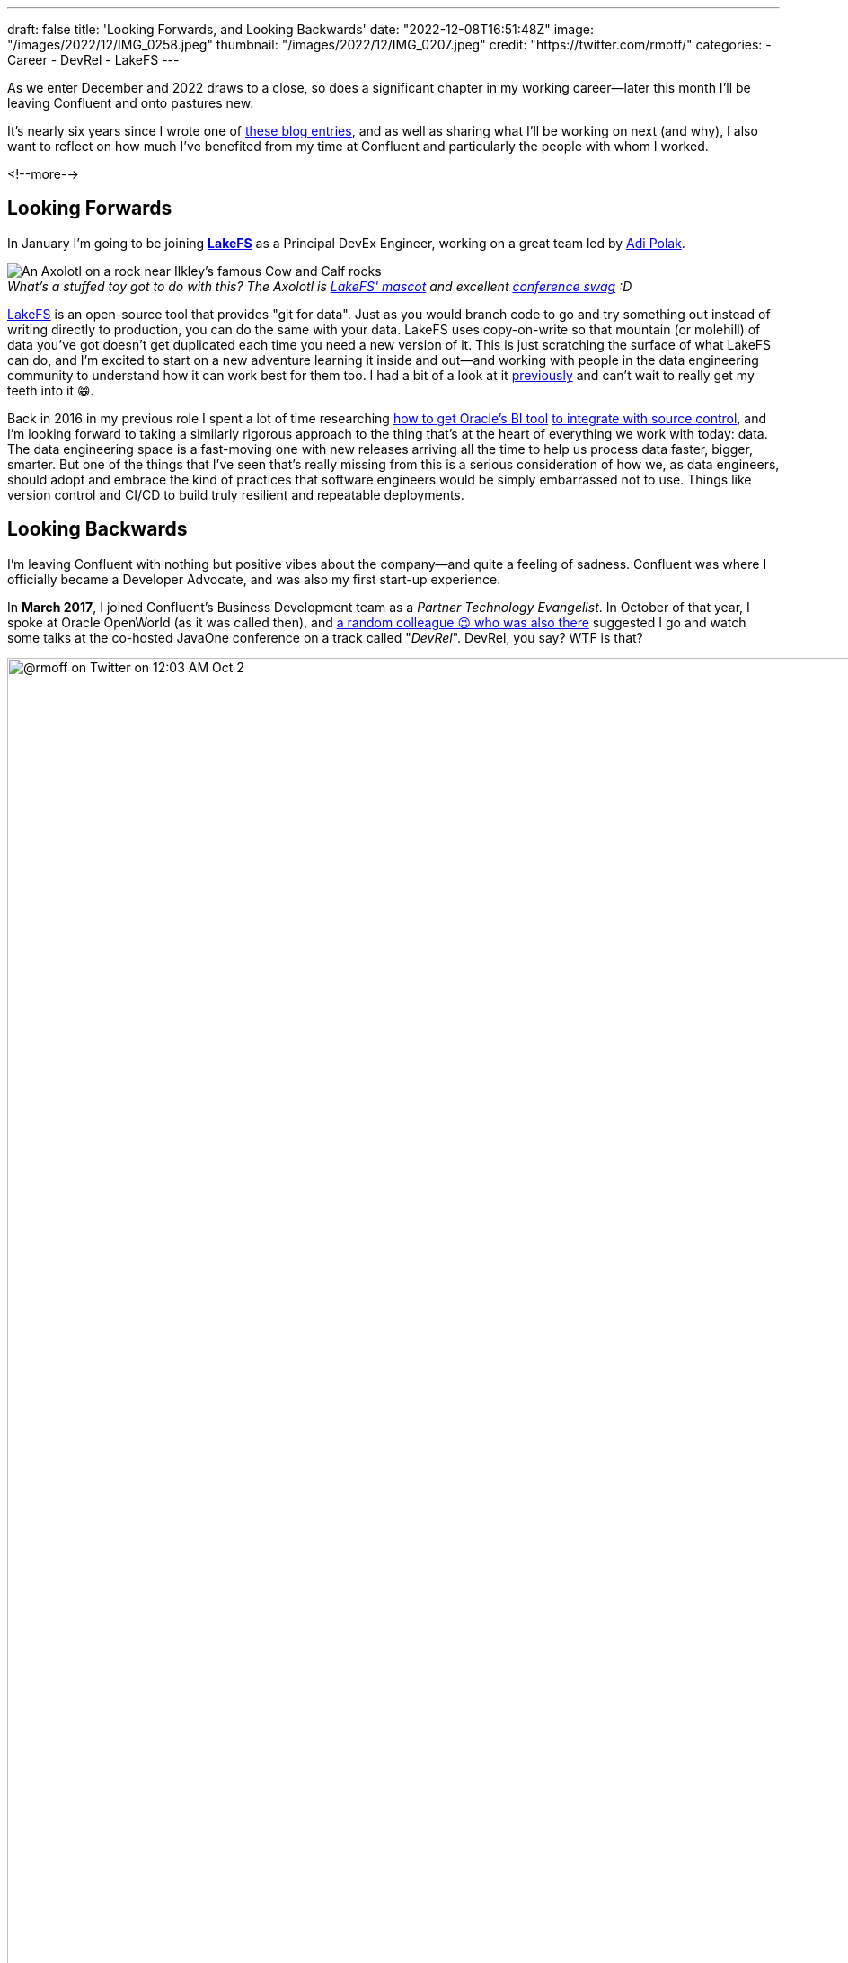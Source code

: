 ---
draft: false
title: 'Looking Forwards, and Looking Backwards'
date: "2022-12-08T16:51:48Z"
image: "/images/2022/12/IMG_0258.jpeg"
thumbnail: "/images/2022/12/IMG_0207.jpeg"
credit: "https://twitter.com/rmoff/"
categories:
- Career
- DevRel
- LakeFS
---

:figure-caption!:
:source-highlighter: rouge
:icons: font
:rouge-css: style
:rouge-style: github

As we enter December and 2022 draws to a close, so does a significant chapter in my working career—later this month I'll be leaving Confluent and onto pastures new. 

It's nearly six years since I wrote one of link:/2017/03/10/time-for-a-change/[these blog entries], and as well as sharing what I'll be working on next (and why), I also want to reflect on how much I've benefited from my time at Confluent and particularly the people with whom I worked. 

<!--more-->

## Looking Forwards

In January I'm going to be joining https://lakefs.io/[*LakeFS*] as a Principal DevEx Engineer, working on a great team led by https://www.linkedin.com/in/polak-adi[Adi Polak]. 

._What's a stuffed toy got to do with this? The Axolotl is https://docs.lakefs.io/faq.html#6-what-inspired-the-lakefs-logo[LakeFS' mascot] and excellent https://twitter.com/gAmUssA/status/1577298515402924033[conference swag] :D_
[#axolotl]
image::/images/2022/12/DSCF8441.jpeg[An Axolotl on a rock near Ilkley's famous Cow and Calf rocks]

https://lakefs.io/[LakeFS] is an open-source tool that provides "git for data". Just as you would branch code to go and try something out instead of writing directly to production, you can do the same with your data. LakeFS uses copy-on-write so that mountain (or molehill) of data you've got doesn't get duplicated each time you need a new version of it. This is just scratching the surface of what LakeFS can do, and I'm excited to start on a new adventure learning it inside and out—and working with people in the data engineering community to understand how it can work best for them too. I had a bit of a look at it link:/categories/lakefs/[previously] and can't wait to really get my teeth into it 😁. 

Back in 2016 in my previous role I spent a lot of time researching https://www.rittmanmead.com/blog/2016/12/source-control-and-automated-code-deployment-options-for-obiee/[how to get Oracle's BI tool] https://www.youtube.com/watch?v=Kpbbb-pa2gU[to integrate with source control], and I'm looking forward to taking a similarly rigorous approach to the thing that's at the heart of everything we work with today: data. The data engineering space is a fast-moving one with new releases arriving all the time to help us process data faster, bigger, smarter. But one of the things that I've seen that's really missing from this is a serious consideration of how we, as data engineers, should adopt and embrace the kind of practices that software engineers would be simply embarrassed not to use. Things like version control and CI/CD to build truly resilient and repeatable deployments. 

## Looking Backwards 

I'm leaving Confluent with nothing but positive vibes about the company—and quite a feeling of sadness. Confluent was where I officially became a Developer Advocate, and was also my first start-up experience. 

In **March 2017**, I joined Confluent's Business Development team as a _Partner Technology Evangelist_. In October of that year, I spoke at Oracle OpenWorld (as it was called then), and https://twitter.com/tlberglund[a random colleague 😉 who was also there] suggested I go and watch some talks at the co-hosted JavaOne conference on a track called "_DevRel_". DevRel, you say? WTF is that? 

image::/images/2022/12/tweet.png[@rmoff on Twitter on 12:03 AM Oct 2, 2017: Apparently this has been a thing for years, but #TIL the term DevRel.]

Turns out this was a turning point for my career. I learnt in talks from https://twitter.com/TheSteve0[Steve Pousty] and https://twitter.com/jbaruch[Baruch Sadogursky] that DevRel was a profession in itself, not just a sideline to try and cram in alongside a day job as I'd been doing for the previous seven years. 

''''

Fast forward a few months to **April 2018**, and I'd convinced https://twitter.com/tlberglund[Tim Berglund] (_for it was he, the random colleague who pointed me to the DevRel track at JavaOne_) to take me on as a Developer Advocate in his DevX team at Confluent. Here I cut my teeth as a Developer Advocate learning my trade from Tim and colleagues https://twitter.com/gamussa[Viktor] and https://twitter.com/riferrei[Ricardo]. I learnt all about building authentic communities from the wonderful https://twitter.com/ale_amurray[Ale Murray], and about DevRel, communities, stream processing, and everything else from https://twitter.com/gwenshap[Gwen Shapira].

But it's not always just airmiles and smiles. As well as the practical side of the profession—crafting https://talks.rmoff.net/[slides], delivering https://www.youtube.com/playlist?list=PL5T99fPsK7pqp5Vdv8HtKVtwsuyGJEIeu[talks], writing https://www.confluent.io/blog/author/robin-moffatt/[blogs], hacking https://github.com/confluentinc/demo-scene/[code], and https://twitter.com/rmoff/status/1587382202781913089[shitposting]—I also learnt a lot about the human side of being a Developer Advocate. I wrote about this for two reasons: for those in the profession and perhaps wondering if they're alone in finding it hard, as well as those looking in from the outside and thinking about pursuing it as a career. These blogs are perhaps the ones of which I'm the proudest. They don't get tons of traffic, they didn't go viral, they certainly didn't make it to HackerNews. But they evidently resonated with many people judging on the number of people who have taken the time to say to me that they read them and enjoyed them. 

* link:/2019/02/09/travelling-for-work-with-kids-at-home/[Travelling for Work, with Kids at Home]
* link:/2020/12/03/life-as-a-developer-advocate-nine-months-into-a-pandemic/[Life as a Developer Advocate, nine months into a pandemic]
* link:/2022/04/07/hanging-up-my-boarding-passes-and-jetlagfor-now/[Hanging up my Boarding Passes and Jetlag…for now]

In a similar vein but a bit more practical, here are a few about being a Developer Advocate in general: 

* link:/2019/09/19/staying-sane-on-the-road-as-a-developer-advocate/[Staying sane on the road as a Developer Advocate]
* link:/2022/04/07/remote-first-developer-advocacy/[Remote-First Developer Advocacy]

(_there are a bunch more link:/categories/devrel/[DevRel posts on this blog], including now this one which gets a bit recursive 😉_)

## Parting Thoughts: Community, FTW

Developer Advocacy is not just +++<del>shitposting and memes</del>+++ speaking at conferences and writing blogs. It's also engaging with the community, helping developers, and more. Bringing this all together for me in late 2019 was the opportunity to join the Kafka Summit program committee, followed by becoming the chair of the program committee two years later.

image::/images/2022/12/ksl.jpg[]

Being on the program committee brings together lots of facets of life as a Developer Advocate. You get to work with the community, with other speakers, you get to influence how a conference is delivered, and pair all of that with a close understanding of trends and interests in the community and beyond. 

One of the most rewarding and most important aspects of my time at Confluent has been working with the Community. Whether at conferences, meetups, or online, I've made good friends, I've learnt lots - and hopefully shared a fair bit of knowledge back too. What I really like about a community is that it's not got hard edges; communities overlap and come together in different guises. That is to say, I may not be working at Confluent but I will still be keeping in close touch with the Apache Kafka community, and hope to see some of y'all over in the broader data engineering and particularly the LakeFS community too :) 

